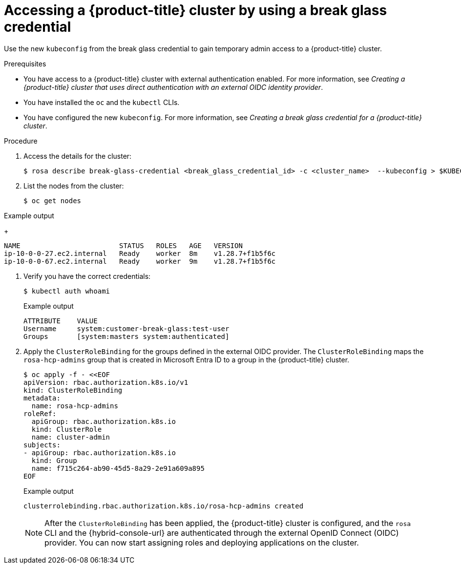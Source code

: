 // Module included in the following assemblies:
//
// * rosa_hcp/rosa-hcp-sts-creating-a-cluster-quickly.adoc
// * rosa_hcp/rosa-hcp-sts-creating-a-cluster-ext-auth.adoc

:_mod-docs-content-type: PROCEDURE
[id="rosa-hcp-sts-accessing-a-break-glass-cred-cli_{context}"]
= Accessing a {product-title} cluster by using a break glass credential

Use the new `kubeconfig` from the break glass credential to gain temporary admin access to a {product-title} cluster.

.Prerequisites

* You have access to a {product-title} cluster with external authentication enabled. For more information, see _Creating a {product-title} cluster that uses direct authentication with an external OIDC identity provider_.
* You have installed the `oc` and the `kubectl` CLIs.
* You have configured the new `kubeconfig`. For more information, see _Creating a break glass credential for a {product-title} cluster_.

.Procedure

. Access the details for the cluster:
+
[source,terminal]
----
$ rosa describe break-glass-credential <break_glass_credential_id> -c <cluster_name>  --kubeconfig > $KUBECONFIG
----
+
. List the nodes from the cluster:
+
[source,terminal]
----
$ oc get nodes
----

.Example output
+
[source,terminal]
----
NAME                        STATUS   ROLES   AGE   VERSION
ip-10-0-0-27.ec2.internal   Ready    worker  8m    v1.28.7+f1b5f6c
ip-10-0-0-67.ec2.internal   Ready    worker  9m    v1.28.7+f1b5f6c
----
. Verify you have the correct credentials:
+
[source,terminal]
----
$ kubectl auth whoami
----
+

.Example output
+
[source,terminal]
----
ATTRIBUTE    VALUE
Username     system:customer-break-glass:test-user
Groups       [system:masters system:authenticated]
----
. Apply the `ClusterRoleBinding` for the groups defined in the external OIDC provider. The `ClusterRoleBinding` maps the `rosa-hcp-admins` group that is created in Microsoft Entra ID to a group in the {product-title} cluster.
+
[source,terminal]
----
$ oc apply -f - <<EOF
apiVersion: rbac.authorization.k8s.io/v1
kind: ClusterRoleBinding
metadata:
  name: rosa-hcp-admins
roleRef:
  apiGroup: rbac.authorization.k8s.io
  kind: ClusterRole
  name: cluster-admin
subjects:
- apiGroup: rbac.authorization.k8s.io
  kind: Group
  name: f715c264-ab90-45d5-8a29-2e91a609a895
EOF
----
+

.Example output
+
[source,terminal]
----
clusterrolebinding.rbac.authorization.k8s.io/rosa-hcp-admins created
----
+
[NOTE]
====
After the `ClusterRoleBinding` has been applied, the {product-title} cluster is configured, and the `rosa` CLI and the {hybrid-console-url} are authenticated through the external OpenID Connect (OIDC) provider. You can now start assigning roles and deploying applications on the cluster.
====
